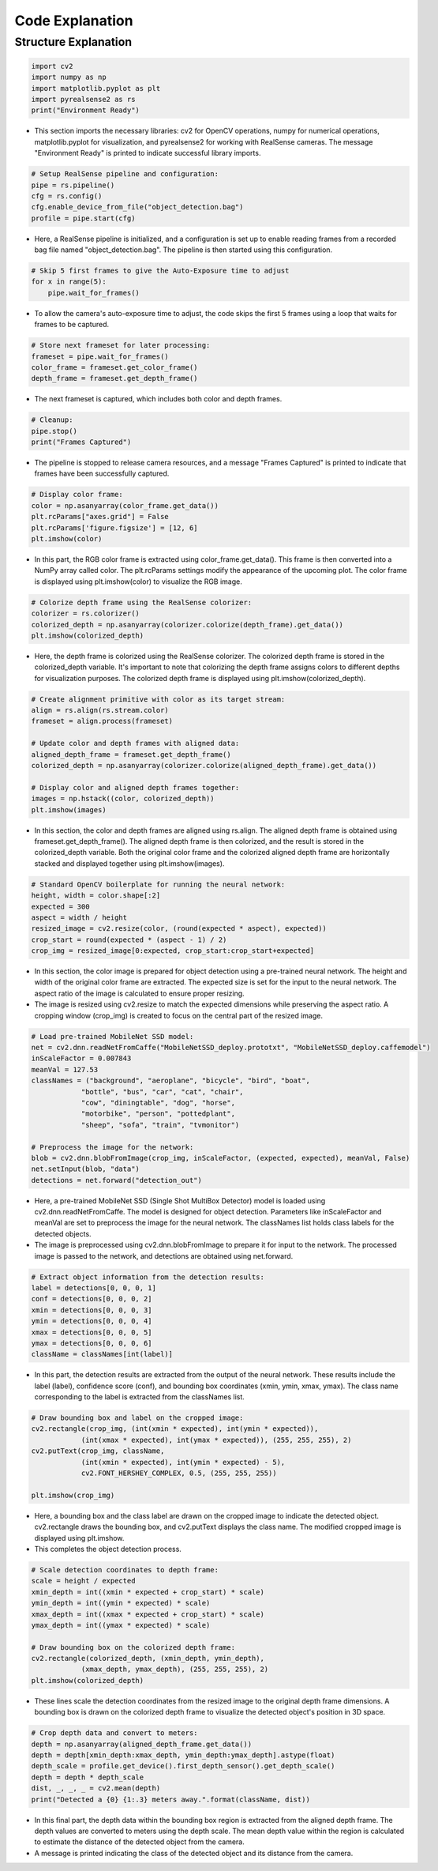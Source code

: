 Code Explanation
==================

Structure Explanation
--------------------

.. code-block:: python

    import cv2
    import numpy as np
    import matplotlib.pyplot as plt
    import pyrealsense2 as rs
    print("Environment Ready")

- This section imports the necessary libraries: cv2 for OpenCV operations, numpy for numerical operations, matplotlib.pyplot for visualization, and pyrealsense2 for working with RealSense cameras. The message "Environment Ready" is printed to indicate successful library imports.

.. code-block:: python

    # Setup RealSense pipeline and configuration:
    pipe = rs.pipeline()
    cfg = rs.config()
    cfg.enable_device_from_file("object_detection.bag")
    profile = pipe.start(cfg)


- Here, a RealSense pipeline is initialized, and a configuration is set up to enable reading frames from a recorded bag file named "object_detection.bag". The pipeline is then started using this configuration.

.. code-block:: python

    # Skip 5 first frames to give the Auto-Exposure time to adjust
    for x in range(5):
        pipe.wait_for_frames()

- To allow the camera's auto-exposure time to adjust, the code skips the first 5 frames using a loop that waits for frames to be captured.

.. code-block:: python

    # Store next frameset for later processing:
    frameset = pipe.wait_for_frames()
    color_frame = frameset.get_color_frame()
    depth_frame = frameset.get_depth_frame()

- The next frameset is captured, which includes both color and depth frames.

.. code-block:: python

    # Cleanup:
    pipe.stop()
    print("Frames Captured")

- The pipeline is stopped to release camera resources, and a message "Frames Captured" is printed to indicate that frames have been successfully captured.

.. code-block:: python

    # Display color frame:
    color = np.asanyarray(color_frame.get_data())
    plt.rcParams["axes.grid"] = False
    plt.rcParams['figure.figsize'] = [12, 6]
    plt.imshow(color)
- In this part, the RGB color frame is extracted using color_frame.get_data(). This frame is then converted into a NumPy array called color. The plt.rcParams settings modify the appearance of the upcoming plot. The color frame is displayed using plt.imshow(color) to visualize the RGB image.

.. code-block:: python

    # Colorize depth frame using the RealSense colorizer:
    colorizer = rs.colorizer()
    colorized_depth = np.asanyarray(colorizer.colorize(depth_frame).get_data())
    plt.imshow(colorized_depth)

- Here, the depth frame is colorized using the RealSense colorizer. The colorized depth frame is stored in the colorized_depth variable. It's important to note that colorizing the depth frame assigns colors to different depths for visualization purposes. The colorized depth frame is displayed using plt.imshow(colorized_depth).

.. code-block:: python

    # Create alignment primitive with color as its target stream:
    align = rs.align(rs.stream.color)
    frameset = align.process(frameset)

    # Update color and depth frames with aligned data:
    aligned_depth_frame = frameset.get_depth_frame()
    colorized_depth = np.asanyarray(colorizer.colorize(aligned_depth_frame).get_data())

    # Display color and aligned depth frames together:
    images = np.hstack((color, colorized_depth))
    plt.imshow(images)

- In this section, the color and depth frames are aligned using rs.align. The aligned depth frame is obtained using frameset.get_depth_frame(). The aligned depth frame is then colorized, and the result is stored in the colorized_depth variable. Both the original color frame and the colorized aligned depth frame are horizontally stacked and displayed together using plt.imshow(images).

.. code-block:: python

    # Standard OpenCV boilerplate for running the neural network:
    height, width = color.shape[:2]
    expected = 300
    aspect = width / height
    resized_image = cv2.resize(color, (round(expected * aspect), expected))
    crop_start = round(expected * (aspect - 1) / 2)
    crop_img = resized_image[0:expected, crop_start:crop_start+expected]

- In this section, the color image is prepared for object detection using a pre-trained neural network. The height and width of the original color frame are extracted. The expected size is set for the input to the neural network. The aspect ratio of the image is calculated to ensure proper resizing.

- The image is resized using cv2.resize to match the expected dimensions while preserving the aspect ratio. A cropping window (crop_img) is created to focus on the central part of the resized image.

.. code-block:: python

    # Load pre-trained MobileNet SSD model:
    net = cv2.dnn.readNetFromCaffe("MobileNetSSD_deploy.prototxt", "MobileNetSSD_deploy.caffemodel")
    inScaleFactor = 0.007843
    meanVal = 127.53
    classNames = ("background", "aeroplane", "bicycle", "bird", "boat",
                "bottle", "bus", "car", "cat", "chair",
                "cow", "diningtable", "dog", "horse",
                "motorbike", "person", "pottedplant",
                "sheep", "sofa", "train", "tvmonitor")

    # Preprocess the image for the network:
    blob = cv2.dnn.blobFromImage(crop_img, inScaleFactor, (expected, expected), meanVal, False)
    net.setInput(blob, "data")
    detections = net.forward("detection_out")

- Here, a pre-trained MobileNet SSD (Single Shot MultiBox Detector) model is loaded using cv2.dnn.readNetFromCaffe. The model is designed for object detection. Parameters like inScaleFactor and meanVal are set to preprocess the image for the neural network. The classNames list holds class labels for the detected objects.

- The image is preprocessed using cv2.dnn.blobFromImage to prepare it for input to the network. The processed image is passed to the network, and detections are obtained using net.forward.

.. code-block:: python

    # Extract object information from the detection results:
    label = detections[0, 0, 0, 1]
    conf = detections[0, 0, 0, 2]
    xmin = detections[0, 0, 0, 3]
    ymin = detections[0, 0, 0, 4]
    xmax = detections[0, 0, 0, 5]
    ymax = detections[0, 0, 0, 6]
    className = classNames[int(label)]

- In this part, the detection results are extracted from the output of the neural network. These results include the label (label), confidence score (conf), and bounding box coordinates (xmin, ymin, xmax, ymax). The class name corresponding to the label is extracted from the classNames list.

.. code-block:: python

    # Draw bounding box and label on the cropped image:
    cv2.rectangle(crop_img, (int(xmin * expected), int(ymin * expected)),
                (int(xmax * expected), int(ymax * expected)), (255, 255, 255), 2)
    cv2.putText(crop_img, className,
                (int(xmin * expected), int(ymin * expected) - 5),
                cv2.FONT_HERSHEY_COMPLEX, 0.5, (255, 255, 255))

    plt.imshow(crop_img)

- Here, a bounding box and the class label are drawn on the cropped image to indicate the detected object. cv2.rectangle draws the bounding box, and cv2.putText displays the class name. The modified cropped image is displayed using plt.imshow.

- This completes the object detection process.

.. code-block:: python

    # Scale detection coordinates to depth frame:
    scale = height / expected
    xmin_depth = int((xmin * expected + crop_start) * scale)
    ymin_depth = int((ymin * expected) * scale)
    xmax_depth = int((xmax * expected + crop_start) * scale)
    ymax_depth = int((ymax * expected) * scale)

    # Draw bounding box on the colorized depth frame:
    cv2.rectangle(colorized_depth, (xmin_depth, ymin_depth),
                (xmax_depth, ymax_depth), (255, 255, 255), 2)
    plt.imshow(colorized_depth)

- These lines scale the detection coordinates from the resized image to the original depth frame dimensions. A bounding box is drawn on the colorized depth frame to visualize the detected object's position in 3D space.

.. code-block:: 
        
    # Crop depth data and convert to meters:
    depth = np.asanyarray(aligned_depth_frame.get_data())
    depth = depth[xmin_depth:xmax_depth, ymin_depth:ymax_depth].astype(float)
    depth_scale = profile.get_device().first_depth_sensor().get_depth_scale()
    depth = depth * depth_scale
    dist, _, _, _ = cv2.mean(depth)
    print("Detected a {0} {1:.3} meters away.".format(className, dist))
    
- In this final part, the depth data within the bounding box region is extracted from the aligned depth frame. The depth values are converted to meters using the depth scale. The mean depth value within the region is calculated to estimate the distance of the detected object from the camera.

- A message is printed indicating the class of the detected object and its distance from the camera.